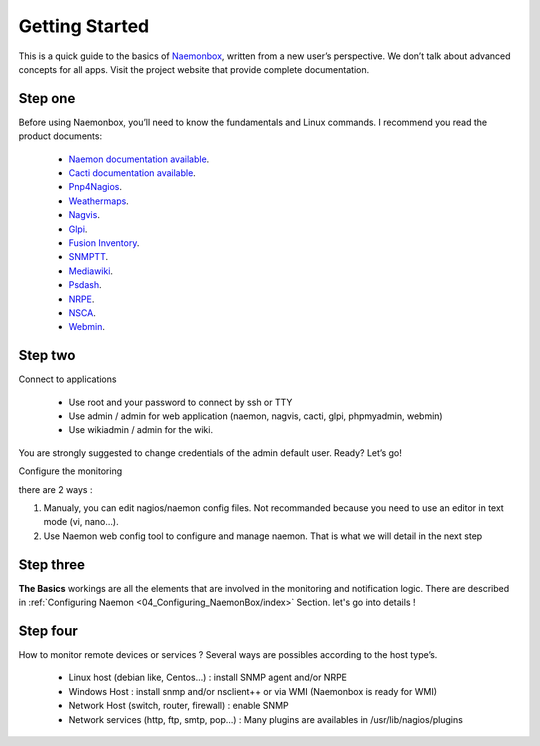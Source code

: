 ==============
Getting Started
==============
This is a quick guide to the basics of `Naemonbox <https://naemonbox.com/>`_, written from a new user’s perspective. We don’t talk about advanced concepts for all apps. Visit the project website that provide complete documentation.

Step one
=========

Before using Naemonbox, you’ll need to know the fundamentals and Linux commands. 
I recommend you read the product documents: 
    * `Naemon documentation available <http://www.naemon.org/documentation/usersguide/toc.html>`_.
    * `Cacti documentation available <http://docs.cacti.net/>`_.
    * `Pnp4Nagios <http://docs.pnp4nagios.org/>`_.
    * `Weathermaps <http://network-weathermap.com/docs>`_.
    * `Nagvis <http://www.nagvis.org/doc>`_.
    * `Glpi <http://www.glpi-project.org/spip.php?rubrique18>`_.
    * `Fusion Inventory <http://fusioninventory.org/documentation/documentation.html>`_.
    * `SNMPTT <http://snmptt.sourceforge.net/docs/snmptt.shtml>`_.
    * `Mediawiki <http://www.mediawiki.org/wiki/Documentation>`_.
    * `Psdash <https://github.com/Jahaja/psdash>`_.
    * `NRPE <http://nagios.sourceforge.net/docs/nrpe/NRPE.pdf>`_.
    * `NSCA <http://nagios.sourceforge.net/download/contrib/documentation/misc/NSCA_Setup.pdf>`_.
    * `Webmin <http://www.webmin.com/docs.html>`_.

Step two
=========
.. image:: /images/naemonbox-naemon-login-1.png
 :scale: 50 %
 
Connect to applications

    * Use root and your password to connect by ssh or TTY
    * Use admin / admin for web application (naemon, nagvis, cacti, glpi, phpmyadmin, webmin)
    * Use wikiadmin / admin for the wiki.

You are strongly suggested to change credentials of the admin default user. Ready? Let’s go!

Configure the monitoring

there are 2 ways :

1. Manualy, you can edit nagios/naemon config files. Not recommanded because you need to use an editor in text mode (vi, nano…).

2. Use Naemon web config tool to configure and manage naemon. That is what we will detail in the next  step 

Step three 
=========

**The Basics** workings are all the elements that are involved in the monitoring and notification logic. There are described in  :ref:`Configuring Naemon <04_Configuring_NaemonBox/index>` Section. let's go into details !

Step four
=========

How to monitor remote devices or services ? Several ways are possibles according to the host type’s.

 * Linux host (debian like, Centos…) : install SNMP agent and/or NRPE
 * Windows Host : install snmp and/or nsclient++ or via WMI (Naemonbox is ready for WMI)
 * Network Host (switch, router, firewall) : enable SNMP
 * Network services (http, ftp, smtp, pop…) : Many plugins are availables in /usr/lib/nagios/plugins
